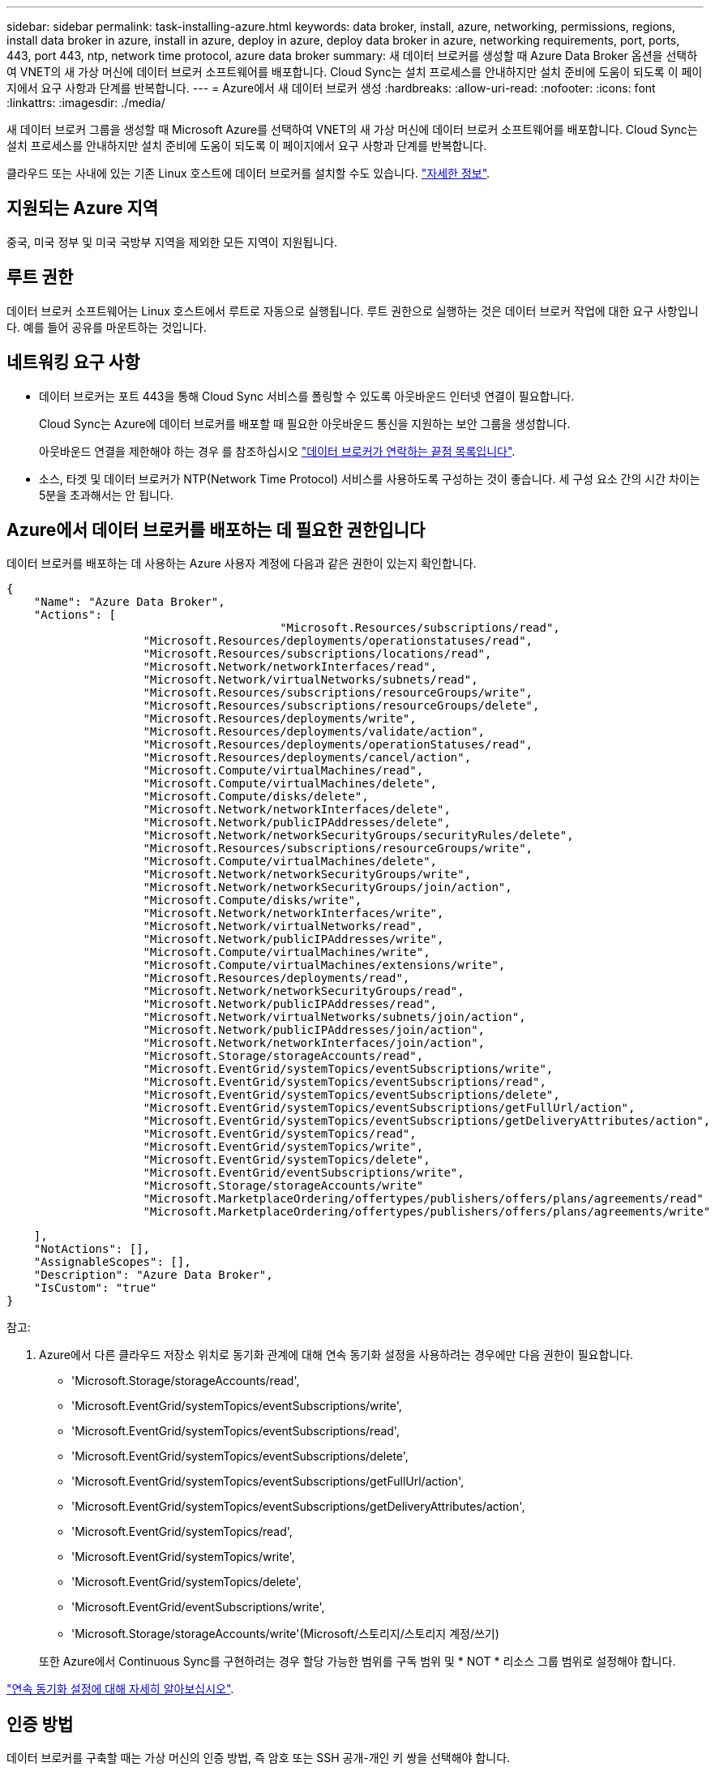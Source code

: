 ---
sidebar: sidebar 
permalink: task-installing-azure.html 
keywords: data broker, install, azure, networking, permissions, regions, install data broker in azure, install in azure, deploy in azure, deploy data broker in azure, networking requirements, port, ports, 443, port 443, ntp, network time protocol, azure data broker 
summary: 새 데이터 브로커를 생성할 때 Azure Data Broker 옵션을 선택하여 VNET의 새 가상 머신에 데이터 브로커 소프트웨어를 배포합니다. Cloud Sync는 설치 프로세스를 안내하지만 설치 준비에 도움이 되도록 이 페이지에서 요구 사항과 단계를 반복합니다. 
---
= Azure에서 새 데이터 브로커 생성
:hardbreaks:
:allow-uri-read: 
:nofooter: 
:icons: font
:linkattrs: 
:imagesdir: ./media/


[role="lead"]
새 데이터 브로커 그룹을 생성할 때 Microsoft Azure를 선택하여 VNET의 새 가상 머신에 데이터 브로커 소프트웨어를 배포합니다. Cloud Sync는 설치 프로세스를 안내하지만 설치 준비에 도움이 되도록 이 페이지에서 요구 사항과 단계를 반복합니다.

클라우드 또는 사내에 있는 기존 Linux 호스트에 데이터 브로커를 설치할 수도 있습니다. link:task-installing-linux.html["자세한 정보"].



== 지원되는 Azure 지역

중국, 미국 정부 및 미국 국방부 지역을 제외한 모든 지역이 지원됩니다.



== 루트 권한

데이터 브로커 소프트웨어는 Linux 호스트에서 루트로 자동으로 실행됩니다. 루트 권한으로 실행하는 것은 데이터 브로커 작업에 대한 요구 사항입니다. 예를 들어 공유를 마운트하는 것입니다.



== 네트워킹 요구 사항

* 데이터 브로커는 포트 443을 통해 Cloud Sync 서비스를 폴링할 수 있도록 아웃바운드 인터넷 연결이 필요합니다.
+
Cloud Sync는 Azure에 데이터 브로커를 배포할 때 필요한 아웃바운드 통신을 지원하는 보안 그룹을 생성합니다.

+
아웃바운드 연결을 제한해야 하는 경우 를 참조하십시오 link:reference-networking.html["데이터 브로커가 연락하는 끝점 목록입니다"].

* 소스, 타겟 및 데이터 브로커가 NTP(Network Time Protocol) 서비스를 사용하도록 구성하는 것이 좋습니다. 세 구성 요소 간의 시간 차이는 5분을 초과해서는 안 됩니다.




== Azure에서 데이터 브로커를 배포하는 데 필요한 권한입니다

데이터 브로커를 배포하는 데 사용하는 Azure 사용자 계정에 다음과 같은 권한이 있는지 확인합니다.

[source, json]
----
{
    "Name": "Azure Data Broker",
    "Actions": [
					"Microsoft.Resources/subscriptions/read",
                    "Microsoft.Resources/deployments/operationstatuses/read",
                    "Microsoft.Resources/subscriptions/locations/read",
                    "Microsoft.Network/networkInterfaces/read",
                    "Microsoft.Network/virtualNetworks/subnets/read",
                    "Microsoft.Resources/subscriptions/resourceGroups/write",
                    "Microsoft.Resources/subscriptions/resourceGroups/delete",
                    "Microsoft.Resources/deployments/write",
                    "Microsoft.Resources/deployments/validate/action",
                    "Microsoft.Resources/deployments/operationStatuses/read",
                    "Microsoft.Resources/deployments/cancel/action",
                    "Microsoft.Compute/virtualMachines/read",
                    "Microsoft.Compute/virtualMachines/delete",
                    "Microsoft.Compute/disks/delete",
                    "Microsoft.Network/networkInterfaces/delete",
                    "Microsoft.Network/publicIPAddresses/delete",
                    "Microsoft.Network/networkSecurityGroups/securityRules/delete",
                    "Microsoft.Resources/subscriptions/resourceGroups/write",
                    "Microsoft.Compute/virtualMachines/delete",
                    "Microsoft.Network/networkSecurityGroups/write",
                    "Microsoft.Network/networkSecurityGroups/join/action",
                    "Microsoft.Compute/disks/write",
                    "Microsoft.Network/networkInterfaces/write",
                    "Microsoft.Network/virtualNetworks/read",
                    "Microsoft.Network/publicIPAddresses/write",
                    "Microsoft.Compute/virtualMachines/write",
                    "Microsoft.Compute/virtualMachines/extensions/write",
                    "Microsoft.Resources/deployments/read",
                    "Microsoft.Network/networkSecurityGroups/read",
                    "Microsoft.Network/publicIPAddresses/read",
                    "Microsoft.Network/virtualNetworks/subnets/join/action",
                    "Microsoft.Network/publicIPAddresses/join/action",
                    "Microsoft.Network/networkInterfaces/join/action",
                    "Microsoft.Storage/storageAccounts/read",
                    "Microsoft.EventGrid/systemTopics/eventSubscriptions/write",
                    "Microsoft.EventGrid/systemTopics/eventSubscriptions/read",
                    "Microsoft.EventGrid/systemTopics/eventSubscriptions/delete",
                    "Microsoft.EventGrid/systemTopics/eventSubscriptions/getFullUrl/action",
                    "Microsoft.EventGrid/systemTopics/eventSubscriptions/getDeliveryAttributes/action",
                    "Microsoft.EventGrid/systemTopics/read",
                    "Microsoft.EventGrid/systemTopics/write",
                    "Microsoft.EventGrid/systemTopics/delete",
                    "Microsoft.EventGrid/eventSubscriptions/write",
                    "Microsoft.Storage/storageAccounts/write"
                    "Microsoft.MarketplaceOrdering/offertypes/publishers/offers/plans/agreements/read"
                    "Microsoft.MarketplaceOrdering/offertypes/publishers/offers/plans/agreements/write"
----
....
    ],
    "NotActions": [],
    "AssignableScopes": [],
    "Description": "Azure Data Broker",
    "IsCustom": "true"
}
....
참고:

. Azure에서 다른 클라우드 저장소 위치로 동기화 관계에 대해 연속 동기화 설정을 사용하려는 경우에만 다음 권한이 필요합니다.
+
** 'Microsoft.Storage/storageAccounts/read',
** 'Microsoft.EventGrid/systemTopics/eventSubscriptions/write',
** 'Microsoft.EventGrid/systemTopics/eventSubscriptions/read',
** 'Microsoft.EventGrid/systemTopics/eventSubscriptions/delete',
** 'Microsoft.EventGrid/systemTopics/eventSubscriptions/getFullUrl/action',
** 'Microsoft.EventGrid/systemTopics/eventSubscriptions/getDeliveryAttributes/action',
** 'Microsoft.EventGrid/systemTopics/read',
** 'Microsoft.EventGrid/systemTopics/write',
** 'Microsoft.EventGrid/systemTopics/delete',
** 'Microsoft.EventGrid/eventSubscriptions/write',
** 'Microsoft.Storage/storageAccounts/write'(Microsoft/스토리지/스토리지 계정/쓰기)


+
또한 Azure에서 Continuous Sync를 구현하려는 경우 할당 가능한 범위를 구독 범위 및 * NOT * 리소스 그룹 범위로 설정해야 합니다.



https://docs.netapp.com/us-en/cloud-manager-sync/task-creating-relationships.html#settings["연속 동기화 설정에 대해 자세히 알아보십시오"].



== 인증 방법

데이터 브로커를 구축할 때는 가상 머신의 인증 방법, 즉 암호 또는 SSH 공개-개인 키 쌍을 선택해야 합니다.

키 쌍 생성에 대한 도움말은 을 참조하십시오 https://docs.microsoft.com/en-us/azure/virtual-machines/linux/mac-create-ssh-keys["Azure 설명서: Azure에서 Linux VM용 SSH 공개-개인 키 쌍을 생성하고 사용합니다"^].



== 데이터 브로커 생성

새로운 데이터 브로커를 생성하는 방법은 몇 가지가 있습니다. 다음 단계에서는 동기화 관계를 만들 때 Azure에서 데이터 브로커를 설치하는 방법을 설명합니다.

.단계
. 새 동기화 만들기 * 를 클릭합니다.
. 동기화 관계 정의 * 페이지에서 소스 및 대상을 선택하고 * 계속 * 을 클릭합니다.
+
데이터 브로커 그룹 * 페이지가 나타날 때까지 단계를 완료합니다.

. 데이터 브로커 그룹 * 페이지에서 * 데이터 브로커 * 만들기 를 클릭한 다음 * Microsoft Azure * 를 선택합니다.
+
image:screenshot-azure.png["AWS, Azure, Google Cloud 및 온프레미스 데이터 브로커 중에서 선택할 수 있는 Data Broker 페이지의 스크린샷"]

. 데이터 브로커의 이름을 입력하고 * 계속 * 을 클릭합니다.
. 메시지가 표시되면 Microsoft 계정에 로그인합니다. 메시지가 표시되지 않으면 * Azure에 로그인 * 을 클릭합니다.
+
이 양식은 Microsoft에서 소유하고 호스팅됩니다. 자격 증명이 NetApp에 제공되지 않습니다.

. 데이터 브로커의 위치를 선택하고 가상 시스템에 대한 기본 세부 정보를 입력합니다.
+
image:screenshot_azure_data_broker.gif["가입, Azure 지역, VNET, 서브넷, VM 이름, 사용자 이름, 인증 방법 및 리소스 그룹"]

+

NOTE: 연속 동기화 관계를 구현하려는 경우 데이터 브로커에 사용자 지정 역할을 할당해야 합니다. 브로커가 생성된 후 수동으로 이 작업을 수행할 수도 있습니다.

. VNET에서 인터넷 액세스에 프록시가 필요한 경우 프록시 구성을 지정합니다.
. 계속 * 을 클릭하고 배포가 완료될 때까지 페이지를 열어 둡니다.
+
이 프로세스는 최대 7분 정도 소요될 수 있습니다.

. Cloud Sync에서 데이터 브로커를 사용할 수 있게 되면 * 계속 * 을 클릭합니다.
. 마법사의 페이지를 완료하여 새 동기화 관계를 생성합니다.


.결과
Azure에서 데이터 브로커를 구축하고 새로운 동기화 관계를 생성했습니다. 이 데이터 브로커를 추가 동기화 관계에 사용할 수 있습니다.

.관리자 동의가 필요하다는 메시지를 받았습니까?
****
Cloud Sync에서 사용자 대신 조직의 리소스에 액세스할 수 있는 권한이 필요하므로 관리자 승인이 필요하다는 메시지가 나타나면 다음 두 가지 옵션을 사용할 수 있습니다.

. AD 관리자에게 다음 권한을 제공하도록 요청하십시오.
+
Azure에서 * 관리 센터 > Azure AD > 사용자 및 그룹 > 사용자 설정 * 으로 이동하여 * 사용자가 회사 데이터에 액세스하는 앱에 대신 * 사용자 동의를 할 수 있습니다 *.

. AD 관리자에게 다음 URL(관리자 동의 엔드포인트)을 사용하여 * CloudSync-AzureDataBrokerCreator * 에 대해 사용자 대신 동의하도록 요청하십시오.
+
\https://login.microsoftonline.com/{FILL 여기서 귀하의 테넌트 ID} /v2.0/adminConsent?client_id=8ee4ca3a-bafa-4831-97cc-5a38923cab85 & redirect_Uri=https://cloudsync.netapp.com&scope=https://management.azure.com/user_impersonationhttps://graph.microsoft.com/User.Read

+
URL에 표시된 것처럼 앱 URL은 \https://cloudsync.netapp.com 이고 응용 프로그램 클라이언트 ID는 8ee4ca3a-bafa-4831-97cc-5a38923cab85입니다.



****


== 데이터 브로커 VM에 대한 세부 정보

Cloud Sync는 다음 구성을 사용하여 Azure에서 데이터 브로커를 생성합니다.

VM 유형입니다:: 표준 DS4 v2
vCPU:: 8
RAM:: 28GB
운영 체제:: Rocky Linux 9.0
디스크 크기 및 유형입니다:: 64GB 프리미엄 SSD

